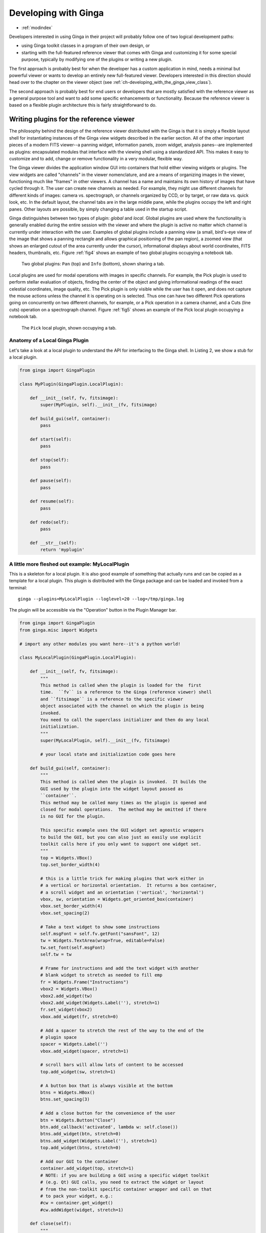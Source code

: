 .. _ch-programming-ginga:

+++++++++++++++++++++
Developing with Ginga
+++++++++++++++++++++

* :ref:`modindex`

Developers interested in using Ginga in their project will probably
follow one of two logical development paths:

- using Ginga toolkit classes in a program of their own design, or
- starting with the full-featured reference viewer that comes with Ginga
  and customizing it for some special purpose, typically by modifying
  one of the plugins or writing a new plugin.

The first approach is probably best for when the developer has a custom
application in mind, needs a minimal but powerful viewer or wants to
develop an entirely new full-featured viewer.  Developers interested in
this direction should head over to the chapter on the viewer object
(see :ref:`ch-developing_with_the_ginga_view_class`).

The second approach is probably best for end users or developers that
are mostly satisfied with the reference viewer as a general purpose tool
and want to add some specific enhancements or functionality.  Because
the reference viewer is based on a flexible plugin architecture this is
fairly straightforward to do.

.. _sec-writing-plugins:

========================================
Writing plugins for the reference viewer
========================================

The philosophy behind the design of the reference viewer distributed
with the Ginga is that it is simply a flexible layout shell for
instantiating instances of the Ginga view widgets described in the earlier
section.  All of the other important pieces of a modern FITS viewer--a
panning widget, information panels, zoom widget, analysis panes--are
implemented as plugins: encapsulated modules that interface with the
viewing shell using a standardized API.  This makes it easy to customize
and to add, change or remove functionality in a very modular, flexible way.

The Ginga viewer divides the application window GUI into containers that
hold either viewing widgets or plugins.  The view widgets are called
"channels" in the viewer nomenclature, and are a means of organizing
images in the viewer, functioning much like "frames" in other viewers.
A channel has a name and maintains its own history of images that have
cycled through it.  The user can create new channels as needed.  For
example, they might use different channels for different kinds of
images: camera vs. spectrograph, or channels organized by CCD, or by
target, or raw data vs. quick look, etc.  In the default layout,
the channel tabs are in the large middle pane, while the
plugins occupy the left and right panes.  Other layouts are possible, by
simply changing a table used in the startup script.

Ginga distinguishes between two types of plugin: *global* and *local*.
Global plugins are used where the functionality is generally enabled
during the entire session with the viewer and where the plugin is active
no matter which channel is currently under interaction with the user.
Examples of global plugins include a panning view (a small, bird's-eye
view of the image that shows a panning rectangle and allows graphical
positioning of the pan region), a zoomed view (that shows an enlarged
cutout of the area currently under the cursor), informational displays
about world coordinates, FITS headers, thumbnails, etc.  Figure
:ref:`fig4` shows an example of two global plugins occupying a notebook tab.

.. _fig4:
.. figure:: figures/global_plugin1.png
   :scale: 100%
   :figclass: h

   Two global plugins: ``Pan`` (top) and ``Info`` (bottom), shown sharing a tab.

Local plugins are used for modal operations with images in specific
channels.  For example, the Pick plugin is used to perform stellar
evaluation of objects, finding the center of the object and giving
informational readings of the exact celestial coordinates, image
quality, etc.  The Pick plugin is only visible while the user has it
open, and does not capture the mouse actions unless the channel it is
operating on is selected.  Thus one can have two different Pick
operations going on concurrently on two different channels, for example,
or a Pick operation in a camera channel, and a Cuts (line cuts)
operation on a spectrograph channel.
Figure :ref:`fig5` shows an example of the Pick local plugin occupying a
notebook tab.

.. _fig5:
.. figure:: figures/local_plugin1.png
   :scale: 100%
   :figclass: thb

   The ``Pick`` local plugin, shown occupying a tab.

.. _sec-writing-local-plugins:

Anatomy of a Local Ginga Plugin
-------------------------------

Let's take a look at a local plugin to understand the API for
interfacing to the Ginga shell.  In Listing 2, we show a stub for a
local plugin.

.. code-block:: python

    from ginga import GingaPlugin

    class MyPlugin(GingaPlugin.LocalPlugin):

	def __init__(self, fv, fitsimage):
	    super(MyPlugin, self).__init__(fv, fitsimage)

	def build_gui(self, container):
	    pass

	def start(self):
	    pass

	def stop(self):
            pass

	def pause(self):
	    pass

	def resume(self):
	    pass

	def redo(self):
	    pass

	def __str__(self):
	    return 'myplugin'


A little more fleshed out example: MyLocalPlugin
------------------------------------------------

This is a skeleton for a local plugin.  It is also good example of
something that actually runs and can be copied as a template for a local
plugin.  This plugin is distributed with the Ginga package and can be
loaded and invoked from a terminal::

    ginga --plugins=MyLocalPlugin --loglevel=20 --log=/tmp/ginga.log

The plugin will be accessible via the "Operation" button in the Plugin
Manager bar.

.. code-block:: python

    from ginga import GingaPlugin
    from ginga.misc import Widgets

    # import any other modules you want here--it's a python world!

    class MyLocalPlugin(GingaPlugin.LocalPlugin):

        def __init__(self, fv, fitsimage):
            """
            This method is called when the plugin is loaded for the  first
            time.  ``fv`` is a reference to the Ginga (reference viewer) shell
            and ``fitsimage`` is a reference to the specific viewer
            object associated with the channel on which the plugin is being
            invoked.
            You need to call the superclass initializer and then do any local
            initialization.
            """
            super(MyLocalPlugin, self).__init__(fv, fitsimage)

            # your local state and initialization code goes here

        def build_gui(self, container):
            """
            This method is called when the plugin is invoked.  It builds the
            GUI used by the plugin into the widget layout passed as
            ``container``.
            This method may be called many times as the plugin is opened and
            closed for modal operations.  The method may be omitted if there
            is no GUI for the plugin.

            This specific example uses the GUI widget set agnostic wrappers
            to build the GUI, but you can also just as easily use explicit
            toolkit calls here if you only want to support one widget set.
            """
            top = Widgets.VBox()
            top.set_border_width(4)

            # this is a little trick for making plugins that work either in
            # a vertical or horizontal orientation.  It returns a box container,
            # a scroll widget and an orientation ('vertical', 'horizontal')
            vbox, sw, orientation = Widgets.get_oriented_box(container)
            vbox.set_border_width(4)
            vbox.set_spacing(2)

            # Take a text widget to show some instructions
            self.msgFont = self.fv.getFont("sansFont", 12)
            tw = Widgets.TextArea(wrap=True, editable=False)
            tw.set_font(self.msgFont)
            self.tw = tw

            # Frame for instructions and add the text widget with another
            # blank widget to stretch as needed to fill emp
            fr = Widgets.Frame("Instructions")
            vbox2 = Widgets.VBox()
            vbox2.add_widget(tw)
            vbox2.add_widget(Widgets.Label(''), stretch=1)
            fr.set_widget(vbox2)
            vbox.add_widget(fr, stretch=0)

            # Add a spacer to stretch the rest of the way to the end of the
            # plugin space
            spacer = Widgets.Label('')
            vbox.add_widget(spacer, stretch=1)

            # scroll bars will allow lots of content to be accessed
            top.add_widget(sw, stretch=1)

            # A button box that is always visible at the bottom
            btns = Widgets.HBox()
            btns.set_spacing(3)

            # Add a close button for the convenience of the user
            btn = Widgets.Button("Close")
            btn.add_callback('activated', lambda w: self.close())
            btns.add_widget(btn, stretch=0)
            btns.add_widget(Widgets.Label(''), stretch=1)
            top.add_widget(btns, stretch=0)

            # Add our GUI to the container
            container.add_widget(top, stretch=1)
            # NOTE: if you are building a GUI using a specific widget toolkit
            # (e.g. Qt) GUI calls, you need to extract the widget or layout
            # from the non-toolkit specific container wrapper and call on that
            # to pack your widget, e.g.:
            #cw = container.get_widget()
            #cw.addWidget(widget, stretch=1)

        def close(self):
            """
            Example close method.  You can use this method and attach it as a
            callback to a button that you place in your GUI to close the plugin
            as a convenience to the user.
            """
            chname = self.fv.get_channel_name(self.fitsimage)
            self.fv.stop_local_plugin(chname, str(self))
            return True

        def start(self):
            """
            This method is called just after ``build_gui()`` when the plugin
            is invoked.  This method may be called many times as the plugin is
            opened and closed for modal operations.  This method may be omitted
            in many cases.
            """
            self.tw.set_text("""This plugin doesn't do anything interesting.""")
            self.resume()

        def pause(self):
            """
            This method is called when the plugin loses focus.
            It should take any actions necessary to stop handling user
            interaction events that were initiated in ``start()`` or
            ``resume()``.
            This method may be called many times as the plugin is focused
            or defocused.  It may be omitted if there is no user event handling
            to disable.
            """
            pass

        def resume(self):
            """
            This method is called when the plugin gets focus.
            It should take any actions necessary to start handling user
            interaction events for the operations that it does.
            This method may be called many times as the plugin is focused or
            defocused.  The method may be omitted if there is no user event
            handling to enable.
            """
            pass

        def stop(self):
            """
            This method is called when the plugin is stopped.
            It should perform any special clean up necessary to terminate
            the operation.  The GUI will be destroyed by the plugin manager
            so there is no need for the stop method to do that.
            This method may be called many  times as the plugin is opened and
            closed for modal operations, and may be omitted if there is no
            special cleanup required when stopping.
            """
            pass

        def redo(self):
            """
            This method is called when the plugin is active and a new
            image is loaded into the associated channel.  It can optionally
            redo the current operation on the new image.  This method may be
            called many times as new images are loaded while the plugin is
            active.  This method may be omitted.
            """
            pass

        def __str__(self):
            """
            This method should be provided and should return the lower case
            name of the plugin.
            """
            return 'mylocalplugin'

The instance variables "fv" and "fitsimage" will be assigned by the
superclass initializer to self.fv and self.fitsimage--these are the
reference viewer "shell" and the ginga display object respectively.
To interact with the viewer you will be calling methods on one or both
of these objects.

The "fitsimage" object is the ginga image viewer object associated with
the channel.  You can get a good idea of how to programmatically
manipulate this viewer here :ref:`_ch-image-viewer-operations`
and by browsing the source of the many plugins distributed with Ginga.
Most of them are not very long or complex.  Also, a plugin can include
any Python packages or modules that it wants and programming one is
essentially similar to writing any other Python program.  We suggest
picking a plugin that looks or does something similar to what you are
interested in, copying it, and modifying it to fit your needs.

Launching and Debugging Your Plugin
-----------------------------------
The easiest way to start out is to create a plugins directory under your
ginga configuration area.  In a terminal::

    mkdir $HOME/.ginga/plugins

Put your plugin in there (a good one to start with is to modify the
MyLocalPlugin example that comes with Ginga)::

    cd .../ginga/examples/reference-viewer
    cp MyLocalPlugin.py $HOME/.ginga/plugins/MyPlugin.py

To load it when the reference viewer starts (and add some logging to stderr
as well as to a file)::

    ginga --plugins=MyPlugin --loglevel=20 --stderr --log=/tmp/ginga.log

To start the plugin from within the reference viewer, use the Plugin
Manager bar just below the color and readout bars.  Use the "Operation"
menu to select your plugin and it should be launched in the right panel.

If you don't see the name of your plugin in the Operation menu, then
there was probably an error trying to load it.  Examine the log and
search for the name of your plugin--you should find some error message
associated with it.

If you select your plugin from the menu, but it doesn't launch a GUI,
there may be a problem or error in the plugin file.  Again, examine the
log and search for the name of your plugin--you should find some error
message associated with it. It may help for you to add some debugging
messages to your plugin (either using self.logger.debug("...") or simple
print statements to stdout) to gauge the progress of building the gui and
plugin starting.

If the plugin launches, but encounters an error building the GUI, it
should show some error messages (and probably a stack trace) in
placeholders in the right panel in the container where it tried to build
the GUI or possibly under the Errors tab.

.. note:: Ginga has a feature for quickly reloading plugins to
          facilitate rapid debugging cycles.  If it is not already
          running, start the "Command Line" plugin
          from the "Plugins->Debug" menu in the menu bar.  If your plugin
          launched (but has some error), make sure you have closed your
          plugin by right clicking (or Control + click on Mac touchpad)
          on the small box representing your plugin in the Plugin
          Manager bar and selecting "Stop".  In the Command Line plugin,
          there is a small box labeled "Type command here:".  Use
          the command "reload_local <plugin_name>"--this will reload the
          python module representing your plugin and you should be able
          to immediately restart it using the Plugin Manager bar as
          described above (if the plugin is of the global plugin
          variety, use the command "reload_global" instead).

          If you have edited third party modules that are included in
          the plugin, this will not be enough to pick up those changes.

A more complex example: The ``Ruler`` Plugin
--------------------------------------------

Finally, in Listing 3 we show a completed plugin for ``Ruler``.  The
purpose of this plugin to draw triangulation (distance measurement)
rulers on the image.  For reference, you may want to refer to the ruler
shown in :ref:`fig6`.

.. _fig6:
.. figure:: ../manual/plugins_local/figures/ruler_plugin.png
   :scale: 100%
   :figclass: thb

   The ``Ruler`` local plugin GUI, shown occupying a tab.

.. code-block:: python

    #
    # Ruler.py -- Ruler plugin for Ginga reference viewer
    #
    from ginga import GingaPlugin
    from ginga.gw import Widgets

    class Ruler(GingaPlugin.LocalPlugin):

        def __init__(self, fv, fitsimage):
            # superclass defines some variables for us, like logger
            super(Ruler, self).__init__(fv, fitsimage)

            self.rulecolor = 'green'
            self.layertag = 'ruler-canvas'
            self.ruletag = None

            self.dc = fv.getDrawClasses()
            canvas = self.dc.DrawingCanvas()
            canvas.enable_draw(True)
            canvas.enable_edit(True)
            canvas.set_drawtype('ruler', color='cyan')
            canvas.set_callback('draw-event', self.wcsruler)
            canvas.set_callback('draw-down', self.clear)
            canvas.set_callback('edit-event', self.edit_cb)
            canvas.set_draw_mode('draw')
            canvas.set_surface(self.fitsimage)
            canvas.register_for_cursor_drawing(self.fitsimage)
            canvas.name = 'Ruler-canvas'
            self.canvas = canvas

            self.w = None
            self.unittypes = ('arcmin', 'degrees', 'pixels')
            self.units = 'arcmin'

        def build_gui(self, container):
            top = Widgets.VBox()
            top.set_border_width(4)

            vbox, sw, orientation = Widgets.get_oriented_box(container)
            vbox.set_border_width(4)
            vbox.set_spacing(2)

            self.msgFont = self.fv.getFont("sansFont", 12)
            tw = Widgets.TextArea(wrap=True, editable=False)
            tw.set_font(self.msgFont)
            self.tw = tw

            fr = Widgets.Expander("Instructions")
            fr.set_widget(tw)
            vbox.add_widget(fr, stretch=0)

            fr = Widgets.Frame("Ruler")

            captions = (('Units:', 'label', 'Units', 'combobox'),
                        )
            w, b = Widgets.build_info(captions, orientation=orientation)
            self.w = b

            combobox = b.units
            for name in self.unittypes:
                combobox.append_text(name)
            index = self.unittypes.index(self.units)
            combobox.set_index(index)
            combobox.add_callback('activated', lambda w, idx: self.set_units())

            fr.set_widget(w)
            vbox.add_widget(fr, stretch=0)

            mode = self.canvas.get_draw_mode()
            hbox = Widgets.HBox()
            btn1 = Widgets.RadioButton("Draw")
            btn1.set_state(mode == 'draw')
            btn1.add_callback('activated', lambda w, val: self.set_mode_cb('draw', val))
            btn1.set_tooltip("Choose this to draw a ruler")
            self.w.btn_draw = btn1
            hbox.add_widget(btn1)

            btn2 = Widgets.RadioButton("Edit", group=btn1)
            btn2.set_state(mode == 'edit')
            btn2.add_callback('activated', lambda w, val: self.set_mode_cb('edit', val))
            btn2.set_tooltip("Choose this to edit a ruler")
            self.w.btn_edit = btn2
            hbox.add_widget(btn2)

            hbox.add_widget(Widgets.Label(''), stretch=1)
            vbox.add_widget(hbox, stretch=0)

            spacer = Widgets.Label('')
            vbox.add_widget(spacer, stretch=1)

            top.add_widget(sw, stretch=1)

            btns = Widgets.HBox()
            btns.set_spacing(3)

            btn = Widgets.Button("Close")
            btn.add_callback('activated', lambda w: self.close())
            btns.add_widget(btn, stretch=0)
            btns.add_widget(Widgets.Label(''), stretch=1)
            top.add_widget(btns, stretch=0)

            container.add_widget(top, stretch=1)

        def set_units(self):
            index = self.w.units.get_index()
            units = self.unittypes[index]
            self.canvas.set_drawtype('ruler', color='cyan', units=units)

            if self.ruletag is not None:
                obj = self.canvas.getObjectByTag(self.ruletag)
                if obj.kind == 'ruler':
                    obj.units = units
                    self.canvas.redraw(whence=3)
            return True

        def close(self):
            chname = self.fv.get_channelName(self.fitsimage)
            self.fv.stop_local_plugin(chname, str(self))
            return True

        def instructions(self):
            self.tw.set_text("""Draw (or redraw) a line with the cursor.

    Display the Zoom tab at the same time to precisely see detail while drawing.""")

        def start(self):
            self.instructions()
            # start ruler drawing operation
            p_canvas = self.fitsimage.get_canvas()
            if not p_canvas.has_object(self.canvas):
                p_canvas.add(self.canvas, tag=self.layertag)

            self.canvas.delete_all_objects()
            self.resume()

        def pause(self):
            self.canvas.ui_setActive(False)

        def resume(self):
            self.canvas.ui_setActive(True)
            self.fv.showStatus("Draw a ruler with the right mouse button")

        def stop(self):
            # remove the canvas from the image
            p_canvas = self.fitsimage.get_canvas()
            try:
                p_canvas.delete_object_by_tag(self.layertag)
            except:
                pass
            self.canvas.ui_setActive(False)
            self.fv.showStatus("")

        def redo(self):
            obj = self.canvas.get_object_by_tag(self.ruletag)
            if obj.kind != 'ruler':
                return True
            # redraw updates ruler measurements
            self.canvas.redraw(whence=3)

        def clear(self, canvas, button, data_x, data_y):
            self.canvas.delete_all_objects()
            self.ruletag = None
            return False

        def wcsruler(self, surface, tag):
            obj = self.canvas.get_object_by_tag(tag)
            if obj.kind != 'ruler':
                return True
            # remove the old ruler
            try:
                self.canvas.delete_object_by_tag(self.ruletag)
            except:
                pass

            # change some characteristics of the drawn image and
            # save as the new ruler
            self.ruletag = tag
            obj.color = self.rulecolor
            obj.cap = 'ball'
            self.canvas.redraw(whence=3)

        def edit_cb(self, canvas, obj):
            self.redo()
            return True

        def edit_select_ruler(self):
            if self.ruletag is not None:
                obj = self.canvas.get_object_by_tag(self.ruletag)
                self.canvas.edit_select(obj)
            else:
                self.canvas.clear_selected()
            self.canvas.update_canvas()

        def set_mode_cb(self, mode, tf):
            if tf:
                self.canvas.set_draw_mode(mode)
                if mode == 'edit':
                    self.edit_select_ruler()
            return True

        def __str__(self):
            return 'ruler'

    #END

This plugin shows a standard design pattern typical to local plugins.
Often one is wanting to draw or plot something on top of the image
below.  The ``CanvasView`` widget used by Ginga allows this to be
done very cleanly and conveniently by adding a ``DrawingCanvas``
object to the image and drawing on that.  Canvases can be layered on top
of each other in a manner analogous to "layers" in an image editing
program.  Since each local plugin maintains it's own canvas, it is very
easy to encapsulate the logic for drawing on and dealing with the
objects associated with that plugin.  We use this technique in the Ruler
plugin. When the plugin is loaded (refer to ``__init__()`` method), it
creates a canvas, enables drawing on it, sets the draw type and registers a
callback for drawing events.  When ``start()`` is called it adds that canvas
to the widget.  When ``stop()`` is called it removes the canvas from the
widget (but does not destroy the canvas).  ``pause()`` disables user
interaction on the canvas and ``resume()`` reenables that interaction.
``redo()`` simply redraws the ruler with new measurements taken from any new
image that may have been loaded.  In the ``__init__()`` method you will
notice a ``set_surface()`` call that associates this canvas with a
``ImageView``-based widget--this is the key for the canvas to utilize WCS
information for correct plotting.
All the other methods shown are support methods for doing the ruler
drawing operation and interacting with the plugin GUI.

.. _sec-writing-global-plugins:

Writing a Global Plugin
-----------------------
The last example was focused on writing a local plugin.  Global plugins
employ a nearly identical API to that shown in Listing 2, except that
the constructor does not take a ``fitsimage`` parameter.
``pause()`` and ``resume()`` can safely be omitted.  Like local plugins,
``build_gui()`` can be omitted if there is no GUI associated with the plugin.

A template: MyGlobalPlugin
--------------------------

This is a skeleton for a global plugin, and serves as a decent example of
something that can be copied as a template for a global plugin.
This plugin is distributed with the Ginga package and can be loaded and
invoked from a terminal::

    ginga --modules=MyGlobalPlugin --loglevel=20 --log=/tmp/ginga.log

The plugin will be started at program startup and can be seen in the
"MyGlobalPlugin" tab in the right panel.  Watch the status message as
you create new channels, delete channels or load images into channels.

.. code-block:: python

    from ginga import GingaPlugin
    from ginga.misc import Widgets

    # import any other modules you want here--it's a python world!

    class MyGlobalPlugin(GingaPlugin.GlobalPlugin):

        def __init__(self, fv):
            """
            This method is called when the plugin is loaded for the  first
            time.  ``fv`` is a reference to the Ginga (reference viewer) shell.

            You need to call the superclass initializer and then do any local
            initialization.
            """
            super(MyGlobalPlugin, self).__init__(fv)

            # Your initialization here

            # Create some variables to keep track of what is happening
            # with which channel
            self.active = None

            # Subscribe to some interesting callbacks that will inform us
            # of channel events.  You may not need these depending on what
            # your plugin does
            fv.set_callback('add-channel', self.add_channel)
            fv.set_callback('delete-channel', self.delete_channel)
            fv.set_callback('active-image', self.focus_cb)

        def build_gui(self, container):
            """
            This method is called when the plugin is invoked.  It builds the
            GUI used by the plugin into the widget layout passed as
            ``container``.
            This method could be called several times if the plugin is opened
            and closed.  The method may be omitted if there is no GUI for the
            plugin.

            This specific example uses the GUI widget set agnostic wrappers
            to build the GUI, but you can also just as easily use explicit
            toolkit calls here if you only want to support one widget set.
            """
            top = Widgets.VBox()
            top.set_border_width(4)

            # this is a little trick for making plugins that work either in
            # a vertical or horizontal orientation.  It returns a box container,
            # a scroll widget and an orientation ('vertical', 'horizontal')
            vbox, sw, orientation = Widgets.get_oriented_box(container)
            vbox.set_border_width(4)
            vbox.set_spacing(2)

            # Take a text widget to show some instructions
            self.msgFont = self.fv.getFont("sansFont", 12)
            tw = Widgets.TextArea(wrap=True, editable=False)
            tw.set_font(self.msgFont)
            self.tw = tw

            # Frame for instructions and add the text widget with another
            # blank widget to stretch as needed to fill emp
            fr = Widgets.Frame("Status")
            vbox2 = Widgets.VBox()
            vbox2.add_widget(tw)
            vbox2.add_widget(Widgets.Label(''), stretch=1)
            fr.set_widget(vbox2)
            vbox.add_widget(fr, stretch=0)

            # Add a spacer to stretch the rest of the way to the end of the
            # plugin space
            spacer = Widgets.Label('')
            vbox.add_widget(spacer, stretch=1)

            # scroll bars will allow lots of content to be accessed
            top.add_widget(sw, stretch=1)

            # A button box that is always visible at the bottom
            btns = Widgets.HBox()
            btns.set_spacing(3)

            # Add a close button for the convenience of the user
            btn = Widgets.Button("Close")
            btn.add_callback('activated', lambda w: self.close())
            btns.add_widget(btn, stretch=0)
            btns.add_widget(Widgets.Label(''), stretch=1)
            top.add_widget(btns, stretch=0)

            # Add our GUI to the container
            container.add_widget(top, stretch=1)
            # NOTE: if you are building a GUI using a specific widget toolkit
            # (e.g. Qt) GUI calls, you need to extract the widget or layout
            # from the non-toolkit specific container wrapper and call on that
            # to pack your widget, e.g.:
            #cw = container.get_widget()
            #cw.addWidget(widget, stretch=1)

        def get_channel_info(self, fitsimage):
            chname = self.fv.get_channelName(fitsimage)
            chinfo = self.fv.get_channelInfo(chname)
            return chinfo

        def set_info(self, text):
            self.tw.set_text(text)

        # CALLBACKS

        def add_channel(self, viewer, chinfo):
            """
            Callback from the reference viewer shell when a channel is added.
            """
            self.set_info("Channel '%s' has been added" % (
                    chinfo.name))
            # Register for new image callbacks on this channel's canvas
            fitsimage = chinfo.fitsimage
            fitsimage.set_callback('image-set', self.new_image_cb)

        def delete_channel(self, viewer, chinfo):
            """
            Callback from the reference viewer shell when a channel is deleted.
            """
            self.set_info("Channel '%s' has been deleted" % (
                    chinfo.name))
            return True

        def focus_cb(self, viewer, fitsimage):
            """
            Callback from the reference viewer shell when the focus changes
            between channels.
            """
            chinfo = self.get_channel_info(fitsimage)
            chname = chinfo.name

            if self.active != chname:
                # focus has shifted to a different channel than our idea
                # of the active one
                self.active = chname
                self.set_info("Focus is now in channel '%s'" % (
                    self.active))
            return True

        def new_image_cb(self, fitsimage, image):
            """
            Callback from the reference viewer shell when a new image has
            been added to a channel.
            """
            chinfo = self.get_channel_info(fitsimage)
            chname = chinfo.name

            # Only update our GUI if the activity is in the focused
            # channel
            if self.active == chname:
                imname = image.get('name', 'NONAME')
                self.set_info("A new image '%s' has been added to channel %s" % (
                    imname, chname))
            return True

        def start(self):
            """
            This method is called just after ``build_gui()`` when the plugin
            is invoked.  This method could be called more than once if the
            plugin is opened and closed.  This method may be omitted
            in many cases.
            """
            pass

        def stop(self):
            """
            This method is called when the plugin is stopped.
            It should perform any special clean up necessary to terminate
            the operation.  This method could be called more than once if
            the plugin is opened and closed, and may be omitted if there is no
            special cleanup required when stopping.
            """
            pass

        def close(self):
            self.fv.stop_global_plugin(str(self))
            return True

        def __str__(self):
            """
            This method should be provided and should return the lower case
            name of the plugin.
            """
            return 'myglobalplugin'


Writing Separately Installable Plugins
--------------------------------------
If you want to distribute your plugin(s) as a separately installable
package and have Ginga discover them when it starts up, you can use the
`Ginga Plugin Template <https://github.com/ejeschke/ginga-plugin-template>`_
to write your own package that installs plugins.

You can include as many plugins in your package as you want.
You write your plugins in exactly the same way as described above, and
they can be either global or local.  For details, clone the repo at the
link above and follow the directions in the README.
